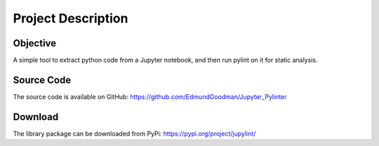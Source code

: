 Project Description
===================

Objective
---------
A simple tool to extract python code from a Jupyter notebook, and then run
pylint on it for static analysis.

Source Code
-----------
The source code is available on GitHub:
https://github.com/EdmundGoodman/Jupyter_Pylinter

Download
--------
The library package can be downloaded from PyPi:
https://pypi.org/project/jupylint/
